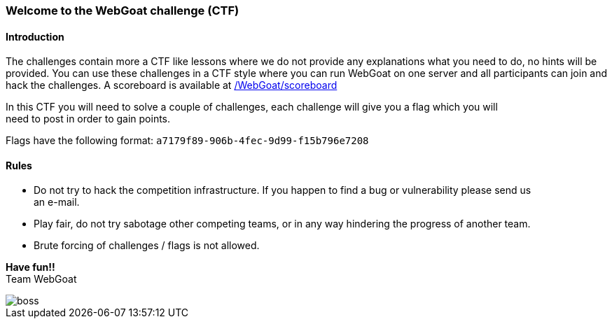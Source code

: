 === Welcome to the WebGoat challenge (CTF)

==== Introduction

The challenges contain more a CTF like lessons where we do not provide any explanations what you need to do, no hints
will be provided. You can use these challenges in a CTF style where you can run WebGoat on one server and all
participants can join and hack the challenges. A scoreboard is available at link:/WebGoat/scoreboard["/WebGoat/scoreboard",window=_blank]

:hardbreaks:
In this CTF you will need to solve a couple of challenges, each challenge will give you a flag which you will
need to post in order to gain points.

Flags have the following format: `a7179f89-906b-4fec-9d99-f15b796e7208`

==== Rules

- Do not try to hack the competition infrastructure. If you happen to find a bug or vulnerability please send us
an e-mail.

- Play fair, do not try sabotage other competing teams, or in any way hindering the progress of another team.

- Brute forcing of challenges / flags is not allowed.

:hardbreaks:
*Have fun!!*
Team WebGoat


image::images/boss.jpg[]